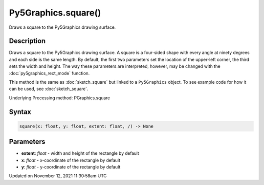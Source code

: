 Py5Graphics.square()
====================

Draws a square to the Py5Graphics drawing surface.

Description
-----------

Draws a square to the Py5Graphics drawing surface. A square is a four-sided shape with every angle at ninety degrees and each side is the same length. By default, the first two parameters set the location of the upper-left corner, the third sets the width and height. The way these parameters are interpreted, however, may be changed with the :doc:`py5graphics_rect_mode` function.

This method is the same as :doc:`sketch_square` but linked to a ``Py5Graphics`` object. To see example code for how it can be used, see :doc:`sketch_square`.

Underlying Processing method: PGraphics.square

Syntax
------

.. code:: python

    square(x: float, y: float, extent: float, /) -> None

Parameters
----------

* **extent**: `float` - width and height of the rectangle by default
* **x**: `float` - x-coordinate of the rectangle by default
* **y**: `float` - y-coordinate of the rectangle by default


Updated on November 12, 2021 11:30:58am UTC

